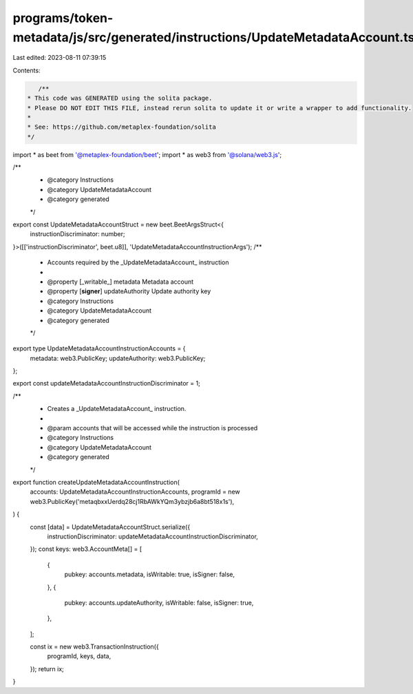 programs/token-metadata/js/src/generated/instructions/UpdateMetadataAccount.ts
==============================================================================

Last edited: 2023-08-11 07:39:15

Contents:

.. code-block:: ts

    /**
 * This code was GENERATED using the solita package.
 * Please DO NOT EDIT THIS FILE, instead rerun solita to update it or write a wrapper to add functionality.
 *
 * See: https://github.com/metaplex-foundation/solita
 */

import * as beet from '@metaplex-foundation/beet';
import * as web3 from '@solana/web3.js';

/**
 * @category Instructions
 * @category UpdateMetadataAccount
 * @category generated
 */
export const UpdateMetadataAccountStruct = new beet.BeetArgsStruct<{
  instructionDiscriminator: number;
}>([['instructionDiscriminator', beet.u8]], 'UpdateMetadataAccountInstructionArgs');
/**
 * Accounts required by the _UpdateMetadataAccount_ instruction
 *
 * @property [_writable_] metadata Metadata account
 * @property [**signer**] updateAuthority Update authority key
 * @category Instructions
 * @category UpdateMetadataAccount
 * @category generated
 */
export type UpdateMetadataAccountInstructionAccounts = {
  metadata: web3.PublicKey;
  updateAuthority: web3.PublicKey;
};

export const updateMetadataAccountInstructionDiscriminator = 1;

/**
 * Creates a _UpdateMetadataAccount_ instruction.
 *
 * @param accounts that will be accessed while the instruction is processed
 * @category Instructions
 * @category UpdateMetadataAccount
 * @category generated
 */
export function createUpdateMetadataAccountInstruction(
  accounts: UpdateMetadataAccountInstructionAccounts,
  programId = new web3.PublicKey('metaqbxxUerdq28cj1RbAWkYQm3ybzjb6a8bt518x1s'),
) {
  const [data] = UpdateMetadataAccountStruct.serialize({
    instructionDiscriminator: updateMetadataAccountInstructionDiscriminator,
  });
  const keys: web3.AccountMeta[] = [
    {
      pubkey: accounts.metadata,
      isWritable: true,
      isSigner: false,
    },
    {
      pubkey: accounts.updateAuthority,
      isWritable: false,
      isSigner: true,
    },
  ];

  const ix = new web3.TransactionInstruction({
    programId,
    keys,
    data,
  });
  return ix;
}


